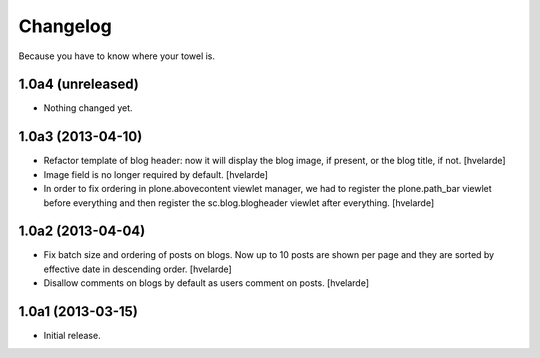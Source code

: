 Changelog
---------

Because you have to know where your towel is.

1.0a4 (unreleased)
^^^^^^^^^^^^^^^^^^

- Nothing changed yet.


1.0a3 (2013-04-10)
^^^^^^^^^^^^^^^^^^

- Refactor template of blog header: now it will display the blog image, if
  present, or the blog title, if not. [hvelarde]

- Image field is no longer required by default. [hvelarde]

- In order to fix ordering in plone.abovecontent viewlet manager, we had to
  register the plone.path_bar viewlet before everything and then register the
  sc.blog.blogheader viewlet after everything. [hvelarde]


1.0a2 (2013-04-04)
^^^^^^^^^^^^^^^^^^

- Fix batch size and ordering of posts on blogs. Now up to 10 posts are shown
  per page and they are sorted by effective date in descending order.
  [hvelarde]

- Disallow comments on blogs by default as users comment on posts. [hvelarde]


1.0a1 (2013-03-15)
^^^^^^^^^^^^^^^^^^

- Initial release.
